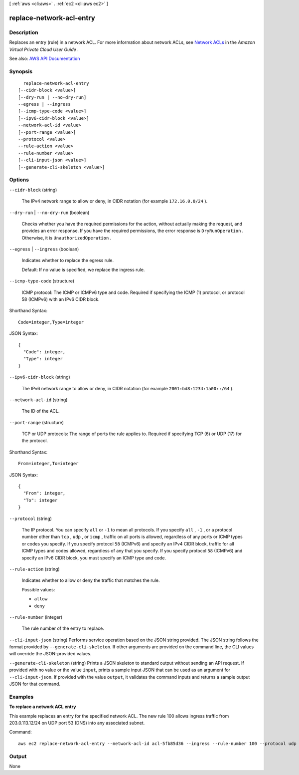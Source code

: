 [ :ref:`aws <cli:aws>` . :ref:`ec2 <cli:aws ec2>` ]

.. _cli:aws ec2 replace-network-acl-entry:


*************************
replace-network-acl-entry
*************************



===========
Description
===========



Replaces an entry (rule) in a network ACL. For more information about network ACLs, see `Network ACLs <http://docs.aws.amazon.com/AmazonVPC/latest/UserGuide/VPC_ACLs.html>`_ in the *Amazon Virtual Private Cloud User Guide* .



See also: `AWS API Documentation <https://docs.aws.amazon.com/goto/WebAPI/ec2-2016-11-15/ReplaceNetworkAclEntry>`_


========
Synopsis
========

::

    replace-network-acl-entry
  [--cidr-block <value>]
  [--dry-run | --no-dry-run]
  --egress | --ingress
  [--icmp-type-code <value>]
  [--ipv6-cidr-block <value>]
  --network-acl-id <value>
  [--port-range <value>]
  --protocol <value>
  --rule-action <value>
  --rule-number <value>
  [--cli-input-json <value>]
  [--generate-cli-skeleton <value>]




=======
Options
=======

``--cidr-block`` (string)


  The IPv4 network range to allow or deny, in CIDR notation (for example ``172.16.0.0/24`` ).

  

``--dry-run`` | ``--no-dry-run`` (boolean)


  Checks whether you have the required permissions for the action, without actually making the request, and provides an error response. If you have the required permissions, the error response is ``DryRunOperation`` . Otherwise, it is ``UnauthorizedOperation`` .

  

``--egress`` | ``--ingress`` (boolean)


  Indicates whether to replace the egress rule.

   

  Default: If no value is specified, we replace the ingress rule.

  

``--icmp-type-code`` (structure)


  ICMP protocol: The ICMP or ICMPv6 type and code. Required if specifying the ICMP (1) protocol, or protocol 58 (ICMPv6) with an IPv6 CIDR block.

  



Shorthand Syntax::

    Code=integer,Type=integer




JSON Syntax::

  {
    "Code": integer,
    "Type": integer
  }



``--ipv6-cidr-block`` (string)


  The IPv6 network range to allow or deny, in CIDR notation (for example ``2001:bd8:1234:1a00::/64`` ).

  

``--network-acl-id`` (string)


  The ID of the ACL.

  

``--port-range`` (structure)


  TCP or UDP protocols: The range of ports the rule applies to. Required if specifying TCP (6) or UDP (17) for the protocol.

  



Shorthand Syntax::

    From=integer,To=integer




JSON Syntax::

  {
    "From": integer,
    "To": integer
  }



``--protocol`` (string)


  The IP protocol. You can specify ``all`` or ``-1`` to mean all protocols. If you specify ``all`` , ``-1`` , or a protocol number other than ``tcp`` , ``udp`` , or ``icmp`` , traffic on all ports is allowed, regardless of any ports or ICMP types or codes you specify. If you specify protocol ``58`` (ICMPv6) and specify an IPv4 CIDR block, traffic for all ICMP types and codes allowed, regardless of any that you specify. If you specify protocol ``58`` (ICMPv6) and specify an IPv6 CIDR block, you must specify an ICMP type and code.

  

``--rule-action`` (string)


  Indicates whether to allow or deny the traffic that matches the rule.

  

  Possible values:

  
  *   ``allow``

  
  *   ``deny``

  

  

``--rule-number`` (integer)


  The rule number of the entry to replace.

  

``--cli-input-json`` (string)
Performs service operation based on the JSON string provided. The JSON string follows the format provided by ``--generate-cli-skeleton``. If other arguments are provided on the command line, the CLI values will override the JSON-provided values.

``--generate-cli-skeleton`` (string)
Prints a JSON skeleton to standard output without sending an API request. If provided with no value or the value ``input``, prints a sample input JSON that can be used as an argument for ``--cli-input-json``. If provided with the value ``output``, it validates the command inputs and returns a sample output JSON for that command.



========
Examples
========

**To replace a network ACL entry**

This example replaces an entry for the specified network ACL. The new rule 100 allows ingress traffic from 203.0.113.12/24 on UDP port 53 (DNS) into any associated subnet.

Command::

  aws ec2 replace-network-acl-entry --network-acl-id acl-5fb85d36 --ingress --rule-number 100 --protocol udp --port-range From=53,To=53 --cidr-block 203.0.113.12/24 --rule-action allow


======
Output
======

None
